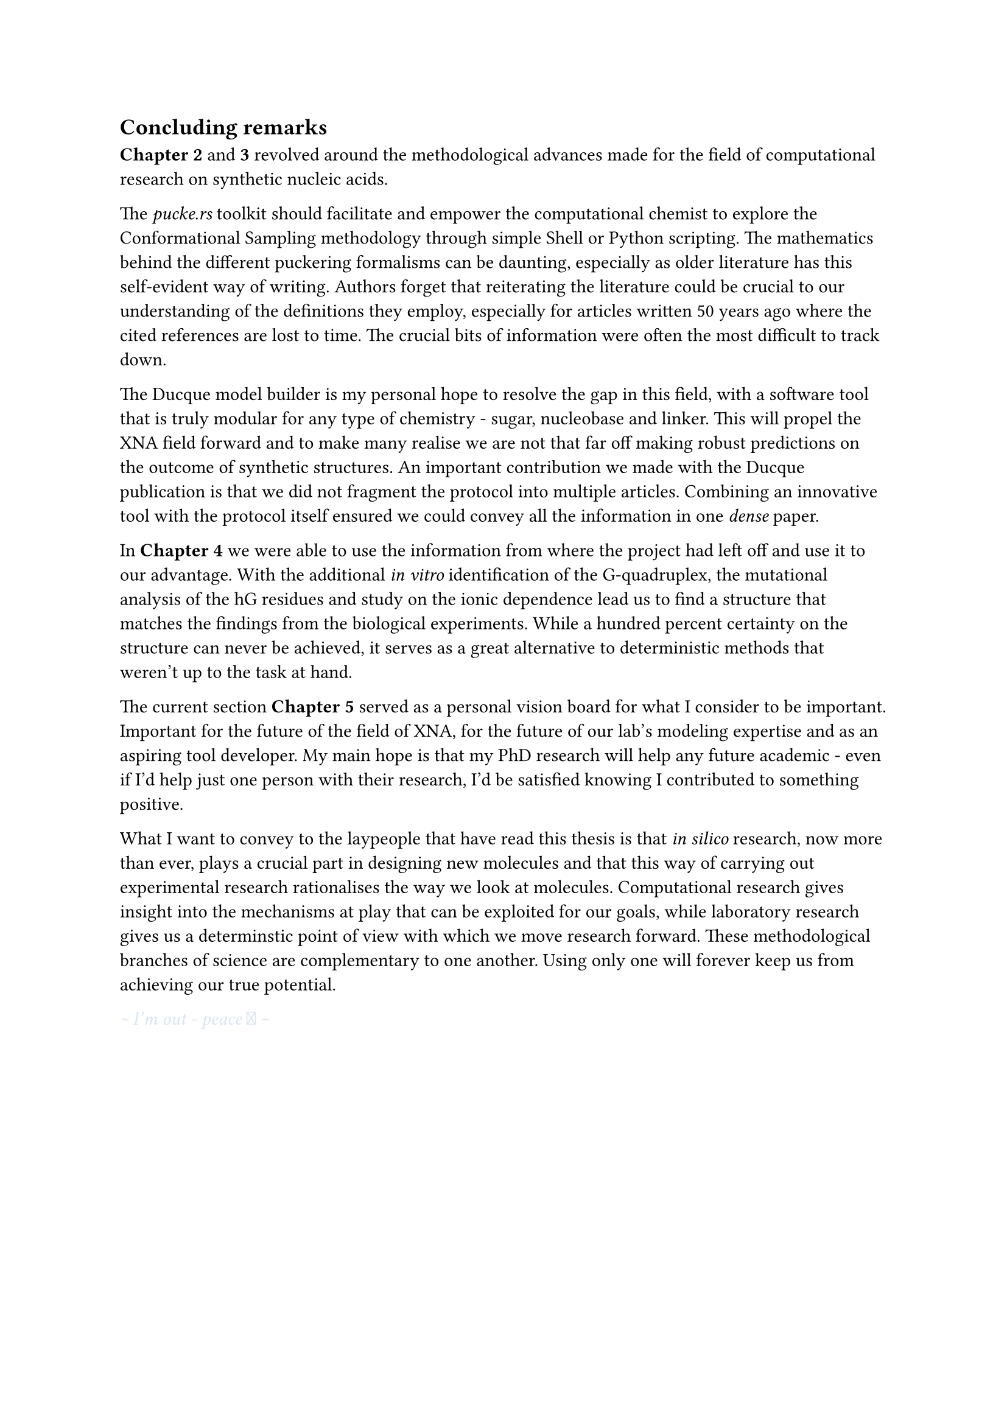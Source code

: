 == Concluding remarks

*Chapter 2* and *3* revolved around the methodological advances made for the field of computational research on synthetic nucleic acids.

The _pucke.rs_ toolkit should facilitate and empower the computational chemist to explore the Conformational Sampling methodology through simple Shell or Python scripting.
The mathematics behind the different puckering formalisms can be daunting, especially as older literature has this self-evident way of writing. 
//Another difficulty lies in retrieving the articles that the original authors refer to. 
Authors forget that reiterating the literature could be crucial to our understanding of the definitions they employ, especially for articles written 50 years ago where the cited references are lost to time.
The crucial bits of information were often the most difficult to track down.
//From my own experience, the references often contain the key to a solution that might have been obvious at the time of the articles were published, but were difficult to track down.

The Ducque model builder is my personal hope to resolve the gap in this field, with a software tool that is truly modular for any type of chemistry - sugar, nucleobase and linker. This will propel the XNA field forward and to make many realise we are not that far off making robust predictions on the outcome of synthetic structures. 
An important contribution we made with the Ducque publication is that we did not fragment the protocol into multiple articles.
//Case and point, the Ducque model builder could have been a publication on its own. The protocol itself could have been too. To slice through the pipeline would be dishonest to the reader.
Combining an innovative tool with the protocol itself ensured we could convey all the information in one _dense_ paper.

In *Chapter 4* we were able to use the information from where the project had left off and use it to our advantage. With the additional _in vitro_ identification of the G-quadruplex, the mutational analysis of the hG residues and study on the ionic dependence lead us to find a structure that matches the findings from the biological experiments. While a hundred percent certainty on the structure can never be achieved, it serves as a great alternative to deterministic methods that weren't up to the task at hand.  

The current section *Chapter 5* served as a personal vision board for what I consider to be important. Important for the future of the field of XNA, for the future of our lab's modeling expertise and as an aspiring tool developer. My main hope is that my PhD research will help any future academic - even if I'd help just one person with their research, I'd be satisfied knowing I contributed to something positive. 

What I want to convey to the laypeople that have read this thesis is that _in silico_ research, now more than ever, plays a crucial part in designing new molecules and that this way of carrying out experimental research rationalises the way we look at molecules. Computational research gives insight into the mechanisms at play that can be exploited for our goals, while laboratory research gives us a determinstic point of view with which we move research forward. These methodological branches of science are complementary to one another. Using only one will forever keep us from achieving our true potential.

#text(fill: rgb("#D8E4F2"))[_ \~ I'm out - peace  \~ _ ]
